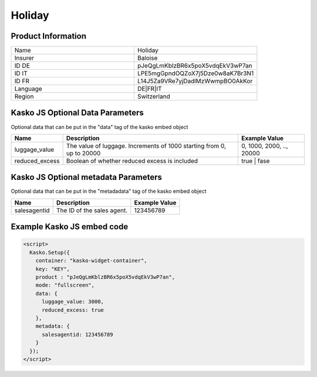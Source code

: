 Holiday
===================

Product Information
-------------------

.. csv-table::
   :widths: 50, 50

   "Name", "Holiday"
   "Insurer", "Baloise"
   "ID DE", "pJeQgLmKblzBR6x5poX5vdqEkV3wP7an"
   "ID IT", "LPE5mgGpndOQZoX7j5Dze0w8aK7Br3N1"
   "ID FR", "L14J5Za9VRe7yjDadlMzWwmpBO0AkKor"
   "Language", "DE|FR|IT"
   "Region", "Switzerland"

Kasko JS Optional Data Parameters
---------------------------------
Optional data that can be put in the "data" tag of the kasko embed object

.. csv-table::
   :header: "Name", "Description", "Example Value"

   "luggage_value",  "The value of luggage. Increments of 1000 starting from 0, up to 20000", "0, 1000, 2000, .., 20000"
   "reduced_excess",  "Boolean of whether reduced excess is included", "true | fase"

Kasko JS Optional metadata Parameters
-------------------------------------
Optional data that can be put in the "metadadata" tag of the kasko embed object

.. csv-table::
   :header: "Name", "Description", "Example Value"

   "salesagentid",  "The ID of the sales agent.", "123456789"

Example Kasko JS embed code
---------------------------

.. code:: html

    <script>
      Kasko.Setup({
        container: "kasko-widget-container",
        key: "KEY",
        product : "pJeQgLmKblzBR6x5poX5vdqEkV3wP7an",
        mode: "fullscreen",
        data: {
          luggage_value: 3000,
          reduced_excess: true
        },
        metadata: {
          salesagentid: 123456789
        }
      });
    </script>

